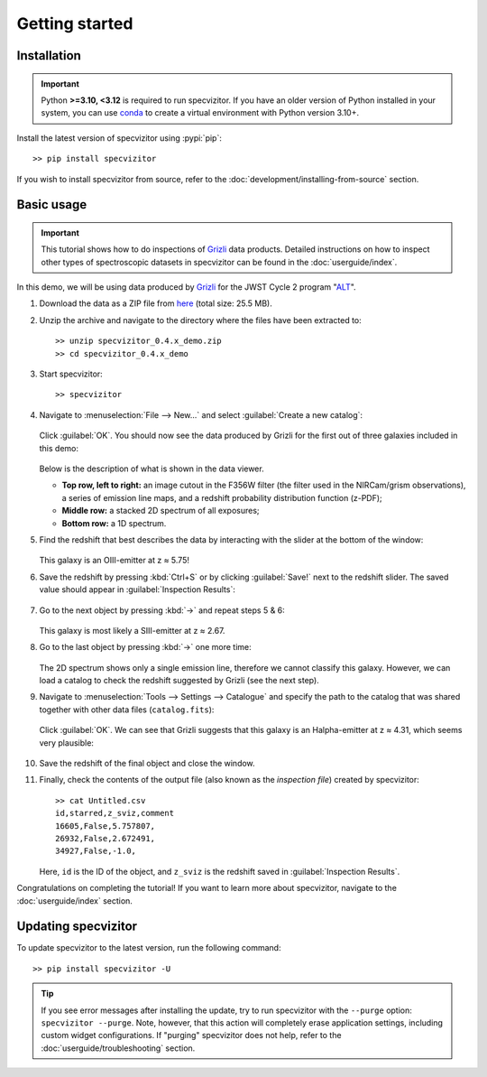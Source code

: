 Getting started
===============

Installation
++++++++++++

.. important::

      Python **>=3.10, <3.12** is required to run specvizitor. If you have an older version of Python installed in your system, you can use `conda <https://conda.io/projects/conda/en/latest/user-guide/getting-started.html>`_ to create a virtual environment with Python version 3.10+.

Install the latest version of specvizitor using :pypi:`pip`::

      >> pip install specvizitor

If you wish to install specvizitor from source, refer to the :doc:`development/installing-from-source` section.

Basic usage
+++++++++++

.. important::

    This tutorial shows how to do inspections of `Grizli <https://github.com/gbrammer/grizli>`_ data products. Detailed instructions on how to inspect other types of spectroscopic datasets in specvizitor can be found in the :doc:`userguide/index`.

In this demo, we will be using data produced by `Grizli <https://github.com/gbrammer/grizli>`_ for the JWST Cycle 2 program "`ALT <https://www.stsci.edu/jwst/phase2-public/3516.pdf>`_".

#. Download the data as a ZIP file from `here <https://seafile.ist.ac.at/d/1409d984220043f5bcc7/>`_ (total size: 25.5 MB).

#. Unzip the archive and navigate to the directory where the files have been extracted to::

      >> unzip specvizitor_0.4.x_demo.zip
      >> cd specvizitor_0.4.x_demo

#. Start specvizitor::

      >> specvizitor

#. Navigate to :menuselection:`File --> New...` and select :guilabel:`Create a new catalog`:

   .. figure:: screenshots/demo1.png

   Click :guilabel:`OK`. You should now see the data produced by Grizli for the first out of three galaxies included in this demo:

   .. figure:: screenshots/demo2.png

   Below is the description of what is shown in the data viewer.

   - **Top row, left to right:** an image cutout in the F356W filter (the filter used in the NIRCam/grism observations), a series of emission line maps, and a redshift probability distribution function (z-PDF);
   - **Middle row:** a stacked 2D spectrum of all exposures;
   - **Bottom row:** a 1D spectrum.

#. Find the redshift that best describes the data by interacting with the slider at the bottom of the window:

   .. figure:: screenshots/demo3.gif

   This galaxy is an OIII-emitter at z ≈ 5.75!

#. Save the redshift by pressing :kbd:`Ctrl+S` or by clicking :guilabel:`Save!` next to the redshift slider. The saved value should appear in :guilabel:`Inspection Results`:

   .. figure:: screenshots/demo4.png

#. Go to the next object by pressing :kbd:`→` and repeat steps 5 & 6:

   .. figure:: screenshots/demo5.png

   This galaxy is most likely a SIII-emitter at z ≈ 2.67.

#. Go to the last object by pressing :kbd:`→` one more time:

   .. figure:: screenshots/demo6.png

   The 2D spectrum shows only a single emission line, therefore we cannot classify this galaxy. However, we can load a catalog to check the redshift suggested by Grizli (see the next step).

#. Navigate to :menuselection:`Tools --> Settings --> Catalogue` and specify the path to the catalog that was shared together with other data files (``catalog.fits``):

   .. figure:: screenshots/demo7.png

   Click :guilabel:`OK`. We can see that Grizli suggests that this galaxy is an Halpha-emitter at z ≈ 4.31, which seems very plausible:

   .. figure:: screenshots/demo8.png

#. Save the redshift of the final object and close the window.

#. Finally, check the contents of the output file (also known as the *inspection file*) created by specvizitor::

    >> cat Untitled.csv
    id,starred,z_sviz,comment
    16605,False,5.757807,
    26932,False,2.672491,
    34927,False,-1.0,

   Here, ``id`` is the ID of the object, and ``z_sviz`` is the redshift saved in :guilabel:`Inspection Results`.


Congratulations on completing the tutorial! If you want to learn more about specvizitor, navigate to the :doc:`userguide/index` section.

Updating specvizitor
++++++++++++++++++++

To update specvizitor to the latest version, run the following command::

        >> pip install specvizitor -U


.. tip::

        If you see error messages after installing the update, try to run specvizitor with the ``--purge`` option: ``specvizitor --purge``. Note, however, that this action will completely erase application settings, including custom widget configurations. If "purging" specvizitor does not help, refer to the :doc:`userguide/troubleshooting` section.
